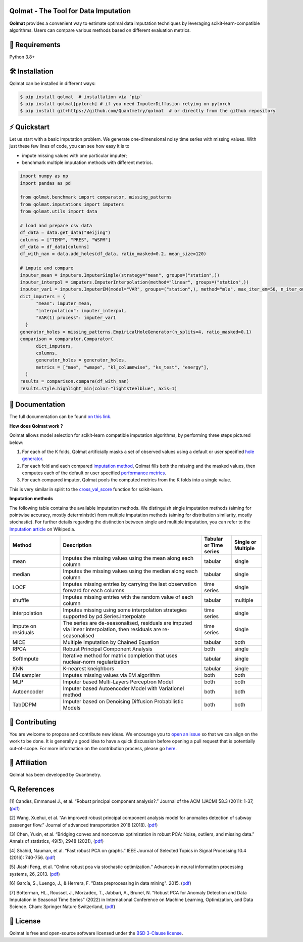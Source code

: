.. -*- mode: rst -*-

|GitHubActions|_ |ReadTheDocs|_ |License|_ |PythonVersion|_ |PyPi|_ |Release|_ |Commits|_ |Codecov|_

.. |GitHubActions| image:: https://github.com/Quantmetry/qolmat/actions/workflows/test.yml/badge.svg
.. _GitHubActions: https://github.com/Quantmetry/qolmat/actions

.. |ReadTheDocs| image:: https://readthedocs.org/projects/qolmat/badge
.. _ReadTheDocs: https://qolmat.readthedocs.io/en/latest

.. |License| image:: https://img.shields.io/github/license/Quantmetry/qolmat
.. _License: https://github.com/Quantmetry/qolmat/blob/main/LICENSE

.. |PythonVersion| image:: https://img.shields.io/pypi/pyversions/qolmat
.. _PythonVersion: https://pypi.org/project/qolmat/

.. |PyPi| image:: https://img.shields.io/pypi/v/qolmat
.. _PyPi: https://pypi.org/project/qolmat/

.. |Release| image:: https://img.shields.io/github/v/release/Quantmetry/qolmat
.. _Release: https://github.com/Quantmetry/qolmat

.. |Commits| image:: https://img.shields.io/github/commits-since/Quantmetry/qolmat/latest/main
.. _Commits: https://github.com/Quantmetry/qolmat/commits/main

.. |Codecov| image:: https://codecov.io/gh/quantmetry/qolmat/branch/main/graph/badge.svg
.. _Codecov: https://codecov.io/gh/quantmetry/qolmat

.. image:: https://raw.githubusercontent.com/Quantmetry/qolmat/main/docs/images/logo.png
    :align: center

Qolmat -  The Tool for Data Imputation
======================================

**Qolmat** provides a convenient way to estimate optimal data imputation techniques by leveraging scikit-learn-compatible algorithms. Users can compare various methods based on different evaluation metrics.

🔗 Requirements
===============

Python 3.8+

🛠 Installation
===============

Qolmat can be installed in different ways:

.. code:: sh

    $ pip install qolmat  # installation via `pip`
    $ pip install qolmat[pytorch] # if you need ImputerDiffusion relying on pytorch
    $ pip install git+https://github.com/Quantmetry/qolmat  # or directly from the github repository

⚡️ Quickstart
==============

Let us start with a basic imputation problem.
We generate one-dimensional noisy time series with missing values.
With just these few lines of code, you can see how easy it is to

- impute missing values with one particular imputer;
- benchmark multiple imputation methods with different metrics.

.. code-block:: python

  import numpy as np
  import pandas as pd

  from qolmat.benchmark import comparator, missing_patterns
  from qolmat.imputations import imputers
  from qolmat.utils import data

  # load and prepare csv data
  df_data = data.get_data("Beijing")
  columns = ["TEMP", "PRES", "WSPM"]
  df_data = df_data[columns]
  df_with_nan = data.add_holes(df_data, ratio_masked=0.2, mean_size=120)

  # impute and compare
  imputer_mean = imputers.ImputerSimple(strategy="mean", groups=("station",))
  imputer_interpol = imputers.ImputerInterpolation(method="linear", groups=("station",))
  imputer_var1 = imputers.ImputerEM(model="VAR", groups=("station",), method="mle", max_iter_em=50, n_iter_ou=15, dt=1e-3, p=1)
  dict_imputers = {
        "mean": imputer_mean,
        "interpolation": imputer_interpol,
        "VAR(1) process": imputer_var1
    }
  generator_holes = missing_patterns.EmpiricalHoleGenerator(n_splits=4, ratio_masked=0.1)
  comparison = comparator.Comparator(
        dict_imputers,
        columns,
        generator_holes = generator_holes,
        metrics = ["mae", "wmape", "kl_columnwise", "ks_test", "energy"],
    )
  results = comparison.compare(df_with_nan)
  results.style.highlight_min(color="lightsteelblue", axis=1)

.. image:: https://raw.githubusercontent.com/Quantmetry/qolmat/main/docs/images/readme_tabular_comparison.png
    :align: center

📘 Documentation
================

The full documentation can be found `on this link <https://qolmat.readthedocs.io/en/latest/>`_.

**How does Qolmat work ?**

Qolmat allows model selection for scikit-learn compatible imputation algorithms, by performing three steps pictured below:

1) For each of the K folds, Qolmat artificially masks a set of observed values using a default or user specified `hole generator <explanation.html#hole-generator>`_.
2) For each fold and each compared `imputation method <imputers.html>`_, Qolmat fills both the missing and the masked values, then computes each of the default or user specified `performance metrics <explanation.html#metrics>`_.
3) For each compared imputer, Qolmat pools the computed metrics from the K folds into a single value.

This is very similar in spirit to the `cross_val_score <https://scikit-learn.org/stable/modules/generated/sklearn.model_selection.cross_val_score.html>`_ function for scikit-learn.

.. image:: https://raw.githubusercontent.com/Quantmetry/qolmat/main/docs/images/schema_qolmat.png
    :align: center

**Imputation methods**

The following table contains the available imputation methods. We distinguish single imputation methods (aiming for pointwise accuracy, mostly deterministic) from multiple imputation methods (aiming for distribution similarity, mostly stochastic). For further details regarding the distinction between single and multiple imputation, you can refer to the `Imputation article <https://en.wikipedia.org/wiki/Imputation_(statistics)>`_ on Wikipedia.

.. list-table::
   :widths: 25 70 15 15
   :header-rows: 1

   * - Method
     - Description
     - Tabular or Time series
     - Single or Multiple
   * - mean
     - Imputes the missing values using the mean along each column
     - tabular
     - single
   * - median
     - Imputes the missing values using the median along each column
     - tabular
     - single
   * - LOCF
     - Imputes missing entries by carrying the last observation forward for each columns
     - time series
     - single
   * - shuffle
     - Imputes missing entries with the random value of each column
     - tabular
     - multiple
   * - interpolation
     - Imputes missing using some interpolation strategies supported by pd.Series.interpolate
     - time series
     - single
   * - impute on residuals
     - The series are de-seasonalised, residuals are imputed via linear interpolation, then residuals are re-seasonalised
     - time series
     - single
   * - MICE
     - Multiple Imputation by Chained Equation
     - tabular
     - both
   * - RPCA
     - Robust Principal Component Analysis
     - both
     - single
   * - SoftImpute
     - Iterative method for matrix completion that uses nuclear-norm regularization
     - tabular
     - single
   * - KNN
     - K-nearest kneighbors
     - tabular
     - single
   * - EM sampler
     - Imputes missing values via EM algorithm
     - both
     - both
   * - MLP
     - Imputer based Multi-Layers Perceptron Model
     - both
     - both
   * - Autoencoder
     - Imputer based Autoencoder Model with Variationel method
     - both
     - both
   * - TabDDPM
     - Imputer based on Denoising Diffusion Probabilistic Models
     - both
     - both



📝 Contributing
===============

You are welcome to propose and contribute new ideas.
We encourage you to `open an issue <https://github.com/quantmetry/qolmat/issues>`_ so that we can align on the work to be done.
It is generally a good idea to have a quick discussion before opening a pull request that is potentially out-of-scope.
For more information on the contribution process, please go `here <https://github.com/Quantmetry/qolmat/blob/main/CONTRIBUTING.rst>`_.


🤝  Affiliation
================

Qolmat has been developed by Quantmetry.

|Quantmetry|_

.. |Quantmetry| image:: https://raw.githubusercontent.com/Quantmetry/qolmat/main/docs/images/quantmetry.png
    :width: 150
.. _Quantmetry: https://www.quantmetry.com/

🔍  References
==============

[1] Candès, Emmanuel J., et al. “Robust principal component analysis?.”
Journal of the ACM (JACM) 58.3 (2011): 1-37,
(`pdf <https://arxiv.org/abs/0912.3599>`__)

[2] Wang, Xuehui, et al. “An improved robust principal component
analysis model for anomalies detection of subway passenger flow.”
Journal of advanced transportation 2018 (2018).
(`pdf <https://www.hindawi.com/journals/jat/2018/7191549/>`__)

[3] Chen, Yuxin, et al. “Bridging convex and nonconvex optimization in
robust PCA: Noise, outliers, and missing data.” Annals of statistics, 49(5), 2948 (2021), (`pdf <https://www.ncbi.nlm.nih.gov/pmc/articles/PMC9491514/pdf/nihms-1782570.pdf>`__)

[4] Shahid, Nauman, et al. “Fast robust PCA on graphs.” IEEE Journal of
Selected Topics in Signal Processing 10.4 (2016): 740-756.
(`pdf <https://arxiv.org/abs/1507.08173>`__)

[5] Jiashi Feng, et al. “Online robust pca via stochastic optimization.“ Advances in neural information processing systems, 26, 2013.
(`pdf <https://citeseerx.ist.psu.edu/viewdoc/download?doi=10.1.1.721.7506&rep=rep1&type=pdf>`__)

[6] García, S., Luengo, J., & Herrera, F. "Data preprocessing in data mining". 2015.
(`pdf <https://www.academia.edu/download/60477900/Garcia__Luengo__Herrera-Data_Preprocessing_in_Data_Mining_-_Springer_International_Publishing_201520190903-77973-th1o73.pdf>`__)

[7] Botterman, HL., Roussel, J., Morzadec, T., Jabbari, A., Brunel, N. "Robust PCA for Anomaly Detection and Data Imputation in Seasonal Time Series" (2022) in International Conference on Machine Learning, Optimization, and Data Science. Cham: Springer Nature Switzerland, (`pdf <https://link.springer.com/chapter/10.1007/978-3-031-25891-6_21>`__)

📝 License
==========

Qolmat is free and open-source software licensed under the `BSD 3-Clause license <https://github.com/quantmetry/qolmat/blob/main/LICENSE>`_.
